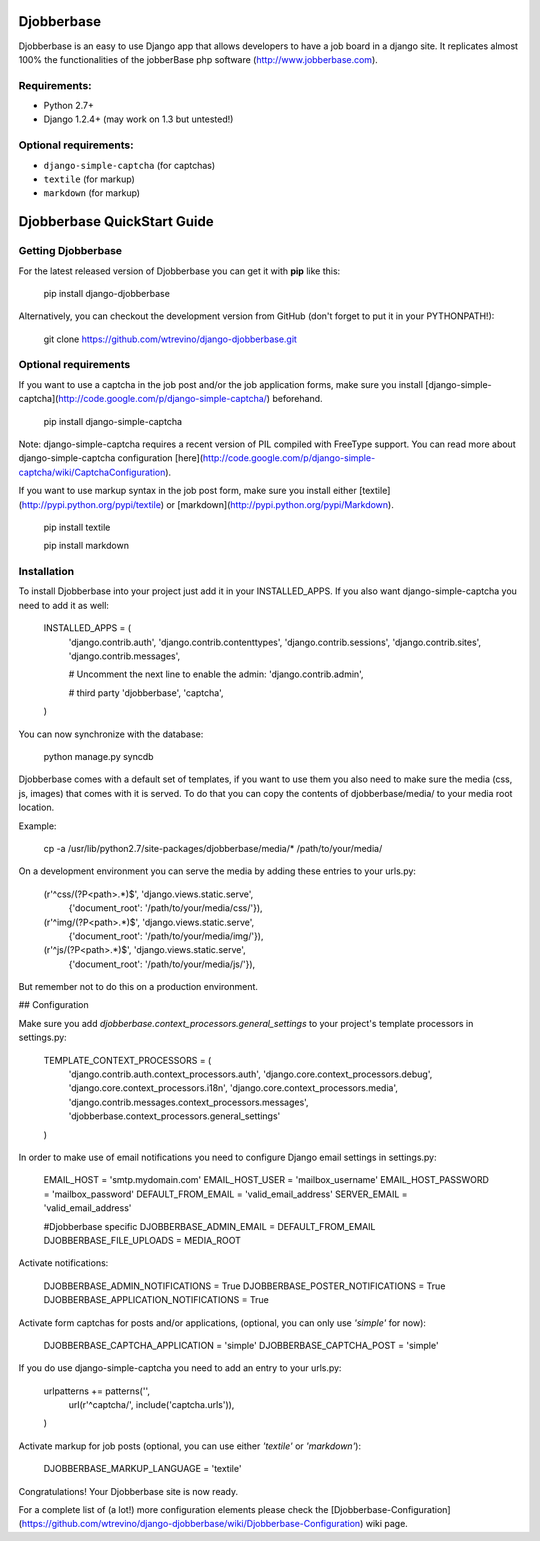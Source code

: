 =======
Djobberbase
=======

Djobberbase is an easy to use Django app that allows developers to have a job board in a django site. It replicates almost 100% the functionalities of the jobberBase php software (`http://www.jobberbase.com <http://www.jobberbase.com/>`_).


********
Requirements:
********

* Python 2.7+ 
* Django 1.2.4+ (may work on 1.3 but untested!)

********
Optional requirements:
********

* ``django-simple-captcha`` (for captchas)
* ``textile`` (for markup)
* ``markdown`` (for markup)

=======
Djobberbase QuickStart Guide
=======

********
Getting Djobberbase
********

For the latest released version of Djobberbase you can get it with **pip** like this:

    pip install django-djobberbase

Alternatively, you can checkout the development version from GitHub (don't forget to put it in your PYTHONPATH!):

    git clone https://github.com/wtrevino/django-djobberbase.git




********
Optional requirements
********

If you want to use a captcha in the job post and/or the job application forms, make sure you install [django-simple-captcha](http://code.google.com/p/django-simple-captcha/) beforehand.

    pip install django-simple-captcha

Note: django-simple-captcha requires a recent version of PIL compiled with FreeType support. You can read more about django-simple-captcha configuration [here](http://code.google.com/p/django-simple-captcha/wiki/CaptchaConfiguration).

If you want to use markup syntax in the job post form, make sure you install either [textile](http://pypi.python.org/pypi/textile) or [markdown](http://pypi.python.org/pypi/Markdown).

    pip install textile

    pip install markdown


********
Installation
********

To install Djobberbase into your project just add it in your INSTALLED_APPS. If you also want django-simple-captcha you need to add it as well:

    INSTALLED_APPS = (
        'django.contrib.auth',
        'django.contrib.contenttypes',
        'django.contrib.sessions',
        'django.contrib.sites',
        'django.contrib.messages',

        # Uncomment the next line to enable the admin:
        'django.contrib.admin',

        # third party
        'djobberbase',
        'captcha',
    )

You can now synchronize with the database:

    python manage.py syncdb

Djobberbase comes with a default set of templates, if you want to use them you also need to make sure the media (css, js, images) that comes with it is served. To do that you can copy the contents of djobberbase/media/ to your media root location.

Example:

    cp -a /usr/lib/python2.7/site-packages/djobberbase/media/* /path/to/your/media/

On a development environment you can serve the media by adding these entries to your urls.py:

    (r'^css/(?P<path>.*)$', 'django.views.static.serve',
        {'document_root': '/path/to/your/media/css/'}),
    (r'^img/(?P<path>.*)$', 'django.views.static.serve',
        {'document_root': '/path/to/your/media/img/'}),
    (r'^js/(?P<path>.*)$', 'django.views.static.serve',
        {'document_root': '/path/to/your/media/js/'}),

But remember not to do this on a production environment.

## Configuration

Make sure you add `djobberbase.context_processors.general_settings` to your project's template processors in settings.py:

    TEMPLATE_CONTEXT_PROCESSORS = (
        'django.contrib.auth.context_processors.auth',
        'django.core.context_processors.debug',
        'django.core.context_processors.i18n',
        'django.core.context_processors.media',
        'django.contrib.messages.context_processors.messages',
        'djobberbase.context_processors.general_settings'
    )

In order to make use of email notifications you need to configure Django email settings in settings.py:

    EMAIL_HOST = 'smtp.mydomain.com'
    EMAIL_HOST_USER = 'mailbox_username'
    EMAIL_HOST_PASSWORD = 'mailbox_password'
    DEFAULT_FROM_EMAIL = 'valid_email_address'
    SERVER_EMAIL = 'valid_email_address'

    #Djobberbase specific
    DJOBBERBASE_ADMIN_EMAIL = DEFAULT_FROM_EMAIL
    DJOBBERBASE_FILE_UPLOADS = MEDIA_ROOT

Activate notifications:

    DJOBBERBASE_ADMIN_NOTIFICATIONS = True
    DJOBBERBASE_POSTER_NOTIFICATIONS = True
    DJOBBERBASE_APPLICATION_NOTIFICATIONS = True

Activate form captchas for posts and/or applications, (optional, you can only use `'simple'` for now):

    DJOBBERBASE_CAPTCHA_APPLICATION = 'simple'
    DJOBBERBASE_CAPTCHA_POST = 'simple'

If you do use django-simple-captcha you need to add an entry to your urls.py:

    urlpatterns += patterns('',
        url(r'^captcha/', include('captcha.urls')),
    )

Activate markup for job posts (optional, you can use either `'textile'` or `'markdown'`):

    DJOBBERBASE_MARKUP_LANGUAGE = 'textile'


Congratulations! Your Djobberbase site is now ready.

For a complete list of (a lot!) more configuration elements please check the [Djobberbase-Configuration](https://github.com/wtrevino/django-djobberbase/wiki/Djobberbase-Configuration) wiki page.
